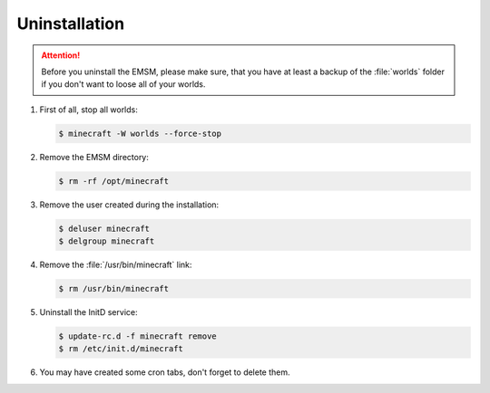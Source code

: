 Uninstallation
==============

.. attention:: 
   
   Before you uninstall the EMSM, please make sure, that you have at least
   a backup of the :file:`worlds` folder if you don't want to loose all of
   your worlds.

#. First of all, stop all worlds:
   
   .. code-block:: bash
      
      $ minecraft -W worlds --force-stop
      
#. Remove the EMSM directory:

   .. code-block:: bash
      
      $ rm -rf /opt/minecraft
   
#. Remove the user created during the installation:

   .. code-block:: bash

      $ deluser minecraft
      $ delgroup minecraft
   
#. Remove the :file:`/usr/bin/minecraft` link:

   .. code-block:: bash

      $ rm /usr/bin/minecraft
   
#. Uninstall the InitD service:

   .. code-block:: bash
   
      $ update-rc.d -f minecraft remove
      $ rm /etc/init.d/minecraft
      
#. You may have created some cron tabs, don't forget to delete them.